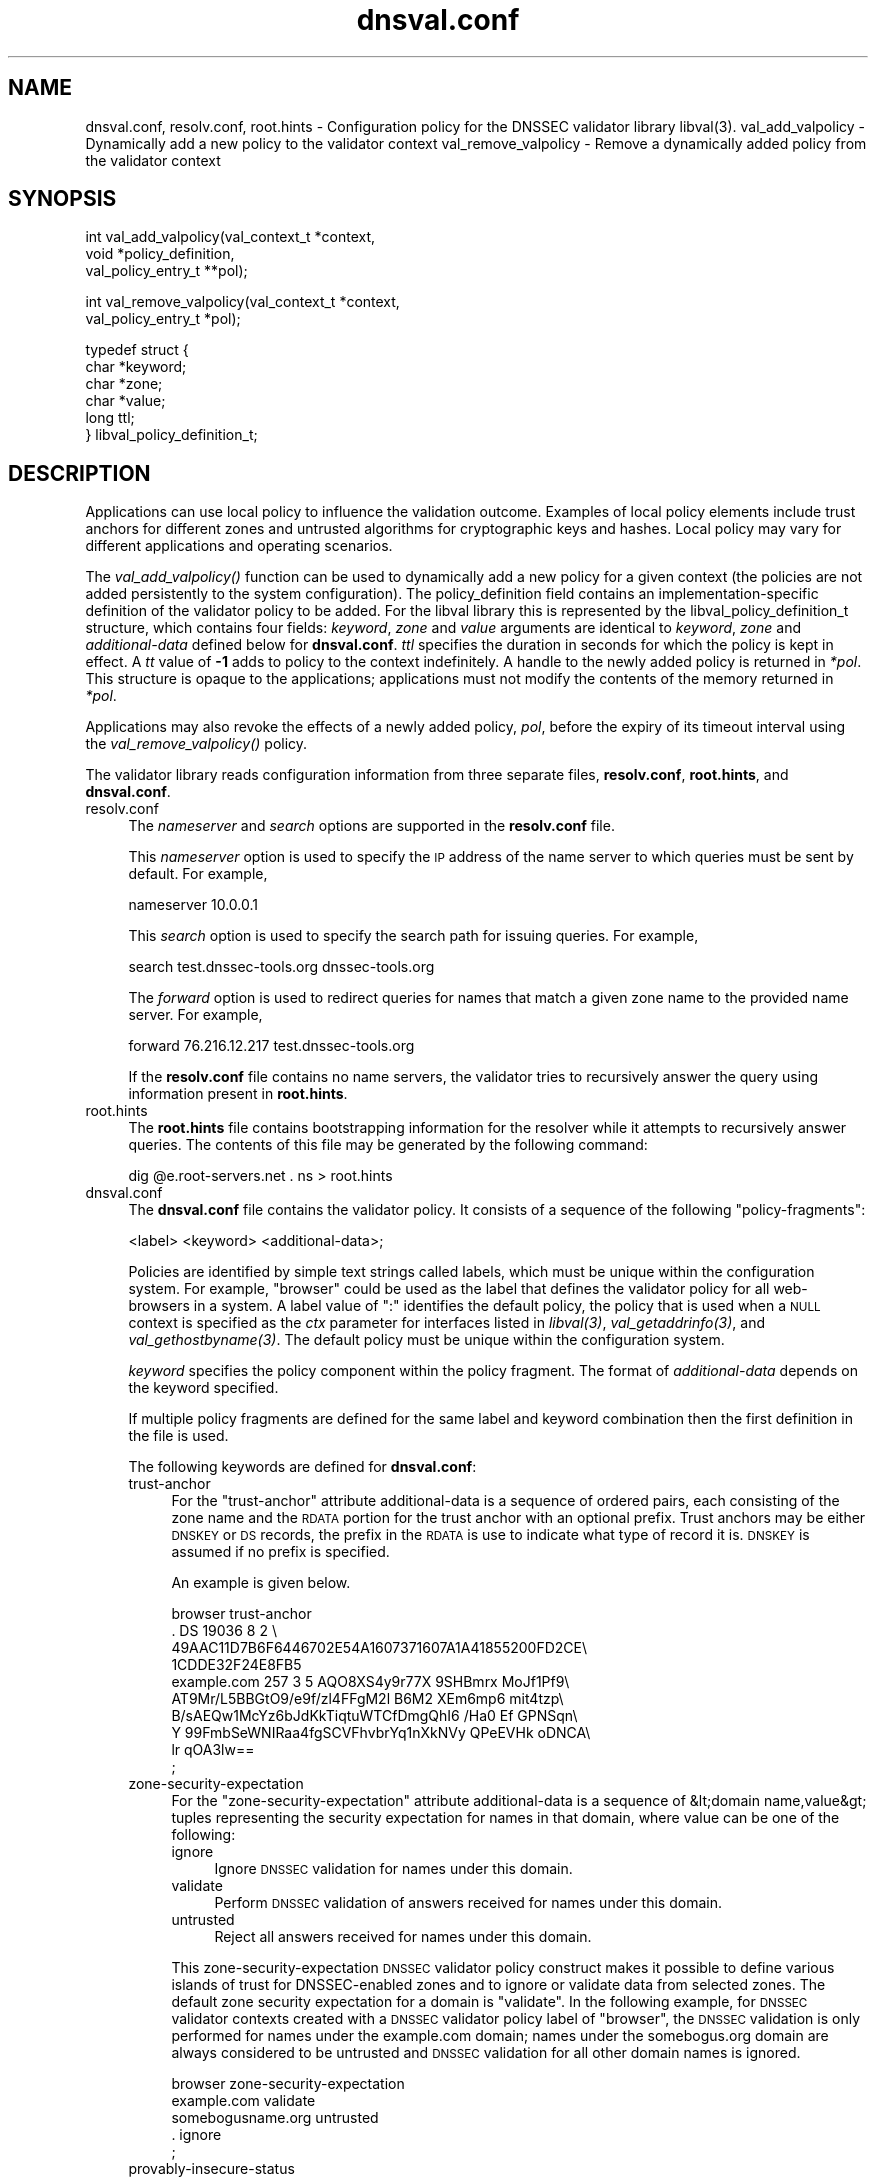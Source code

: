 .\" Automatically generated by Pod::Man v1.37, Pod::Parser v1.35
.\"
.\" Standard preamble:
.\" ========================================================================
.de Sh \" Subsection heading
.br
.if t .Sp
.ne 5
.PP
\fB\\$1\fR
.PP
..
.de Sp \" Vertical space (when we can't use .PP)
.if t .sp .5v
.if n .sp
..
.de Vb \" Begin verbatim text
.ft CW
.nf
.ne \\$1
..
.de Ve \" End verbatim text
.ft R
.fi
..
.\" Set up some character translations and predefined strings.  \*(-- will
.\" give an unbreakable dash, \*(PI will give pi, \*(L" will give a left
.\" double quote, and \*(R" will give a right double quote.  | will give a
.\" real vertical bar.  \*(C+ will give a nicer C++.  Capital omega is used to
.\" do unbreakable dashes and therefore won't be available.  \*(C` and \*(C'
.\" expand to `' in nroff, nothing in troff, for use with C<>.
.tr \(*W-|\(bv\*(Tr
.ds C+ C\v'-.1v'\h'-1p'\s-2+\h'-1p'+\s0\v'.1v'\h'-1p'
.ie n \{\
.    ds -- \(*W-
.    ds PI pi
.    if (\n(.H=4u)&(1m=24u) .ds -- \(*W\h'-12u'\(*W\h'-12u'-\" diablo 10 pitch
.    if (\n(.H=4u)&(1m=20u) .ds -- \(*W\h'-12u'\(*W\h'-8u'-\"  diablo 12 pitch
.    ds L" ""
.    ds R" ""
.    ds C` ""
.    ds C' ""
'br\}
.el\{\
.    ds -- \|\(em\|
.    ds PI \(*p
.    ds L" ``
.    ds R" ''
'br\}
.\"
.\" If the F register is turned on, we'll generate index entries on stderr for
.\" titles (.TH), headers (.SH), subsections (.Sh), items (.Ip), and index
.\" entries marked with X<> in POD.  Of course, you'll have to process the
.\" output yourself in some meaningful fashion.
.if \nF \{\
.    de IX
.    tm Index:\\$1\t\\n%\t"\\$2"
..
.    nr % 0
.    rr F
.\}
.\"
.\" For nroff, turn off justification.  Always turn off hyphenation; it makes
.\" way too many mistakes in technical documents.
.hy 0
.if n .na
.\"
.\" Accent mark definitions (@(#)ms.acc 1.5 88/02/08 SMI; from UCB 4.2).
.\" Fear.  Run.  Save yourself.  No user-serviceable parts.
.    \" fudge factors for nroff and troff
.if n \{\
.    ds #H 0
.    ds #V .8m
.    ds #F .3m
.    ds #[ \f1
.    ds #] \fP
.\}
.if t \{\
.    ds #H ((1u-(\\\\n(.fu%2u))*.13m)
.    ds #V .6m
.    ds #F 0
.    ds #[ \&
.    ds #] \&
.\}
.    \" simple accents for nroff and troff
.if n \{\
.    ds ' \&
.    ds ` \&
.    ds ^ \&
.    ds , \&
.    ds ~ ~
.    ds /
.\}
.if t \{\
.    ds ' \\k:\h'-(\\n(.wu*8/10-\*(#H)'\'\h"|\\n:u"
.    ds ` \\k:\h'-(\\n(.wu*8/10-\*(#H)'\`\h'|\\n:u'
.    ds ^ \\k:\h'-(\\n(.wu*10/11-\*(#H)'^\h'|\\n:u'
.    ds , \\k:\h'-(\\n(.wu*8/10)',\h'|\\n:u'
.    ds ~ \\k:\h'-(\\n(.wu-\*(#H-.1m)'~\h'|\\n:u'
.    ds / \\k:\h'-(\\n(.wu*8/10-\*(#H)'\z\(sl\h'|\\n:u'
.\}
.    \" troff and (daisy-wheel) nroff accents
.ds : \\k:\h'-(\\n(.wu*8/10-\*(#H+.1m+\*(#F)'\v'-\*(#V'\z.\h'.2m+\*(#F'.\h'|\\n:u'\v'\*(#V'
.ds 8 \h'\*(#H'\(*b\h'-\*(#H'
.ds o \\k:\h'-(\\n(.wu+\w'\(de'u-\*(#H)/2u'\v'-.3n'\*(#[\z\(de\v'.3n'\h'|\\n:u'\*(#]
.ds d- \h'\*(#H'\(pd\h'-\w'~'u'\v'-.25m'\f2\(hy\fP\v'.25m'\h'-\*(#H'
.ds D- D\\k:\h'-\w'D'u'\v'-.11m'\z\(hy\v'.11m'\h'|\\n:u'
.ds th \*(#[\v'.3m'\s+1I\s-1\v'-.3m'\h'-(\w'I'u*2/3)'\s-1o\s+1\*(#]
.ds Th \*(#[\s+2I\s-2\h'-\w'I'u*3/5'\v'-.3m'o\v'.3m'\*(#]
.ds ae a\h'-(\w'a'u*4/10)'e
.ds Ae A\h'-(\w'A'u*4/10)'E
.    \" corrections for vroff
.if v .ds ~ \\k:\h'-(\\n(.wu*9/10-\*(#H)'\s-2\u~\d\s+2\h'|\\n:u'
.if v .ds ^ \\k:\h'-(\\n(.wu*10/11-\*(#H)'\v'-.4m'^\v'.4m'\h'|\\n:u'
.    \" for low resolution devices (crt and lpr)
.if \n(.H>23 .if \n(.V>19 \
\{\
.    ds : e
.    ds 8 ss
.    ds o a
.    ds d- d\h'-1'\(ga
.    ds D- D\h'-1'\(hy
.    ds th \o'bp'
.    ds Th \o'LP'
.    ds ae ae
.    ds Ae AE
.\}
.rm #[ #] #H #V #F C
.\" ========================================================================
.\"
.IX Title "dnsval.conf 3"
.TH dnsval.conf 3 "2011-06-28" "perl v5.8.9" "Programmer's Manual"
.SH "NAME"
dnsval.conf, resolv.conf, root.hints \- Configuration policy for the DNSSEC validator library libval(3).
val_add_valpolicy \- Dynamically add a new policy to the validator context
val_remove_valpolicy \- Remove a dynamically added policy from the validator context
.SH "SYNOPSIS"
.IX Header "SYNOPSIS"
.Vb 3
\&    int val_add_valpolicy(val_context_t *context, 
\&                    void *policy_definition,
\&                    val_policy_entry_t **pol);
.Ve
.PP
.Vb 2
\&    int val_remove_valpolicy(val_context_t *context,
\&                    val_policy_entry_t *pol);
.Ve
.PP
.Vb 6
\&    typedef struct {
\&        char *keyword;
\&        char *zone;
\&        char *value;
\&        long ttl;
\&    } libval_policy_definition_t;
.Ve
.SH "DESCRIPTION"
.IX Header "DESCRIPTION"
Applications can use local policy to influence the validation outcome.
Examples of local policy elements include trust anchors for different zones
and untrusted algorithms for cryptographic keys and hashes.  Local policy
may vary for different applications and operating scenarios.
.PP
The \fI\fIval_add_valpolicy()\fI\fR function can be used to dynamically add a new policy
for a given context (the policies are not added persistently to the system
configuration). The policy_definition field contains an implementation-specific
definition of the validator policy to be added. For the libval library this is
represented by the libval_policy_definition_t structure, which contains four
fields: \fIkeyword\fR, \fIzone\fR and \fIvalue\fR arguments are
identical to \fIkeyword\fR, \fIzone\fR and \fIadditional-data\fR defined below for
\&\fBdnsval.conf\fR.  \fIttl\fR specifies the duration in seconds for which the
policy is kept in effect.  A \fItt\fR value of \fB\-1\fR adds to policy to the context
indefinitely.  A handle to the newly added policy is returned in \fI*pol\fR.
This structure is opaque to the applications; applications must not modify the
contents of the memory returned in \fI*pol\fR.
.PP
Applications may also revoke the effects of a newly added policy, \fIpol\fR,
before the expiry of its timeout interval using the
\&\fI\fIval_remove_valpolicy()\fI\fR policy.
.PP
The validator library reads configuration information from three separate
files, \fBresolv.conf\fR, \fBroot.hints\fR, and \fBdnsval.conf\fR.
.IP "resolv.conf" 4
.IX Item "resolv.conf"
The \fInameserver\fR and \fIsearch\fR options are supported in the \fBresolv.conf\fR file.
.Sp
This \fInameserver\fR option is used to specify the \s-1IP\s0 address of the name server to which
queries must be sent by default.  For example,
.Sp
.Vb 1
\&    nameserver 10.0.0.1
.Ve
.Sp
This \fIsearch\fR option is used to specify the search path for issuing queries.
For example,
.Sp
.Vb 1
\&    search test.dnssec-tools.org dnssec-tools.org
.Ve
.Sp
The \fIforward\fR option is used to redirect queries for names that match a given zone name
to the provided name server.  For example,
.Sp
.Vb 1
\&    forward 76.216.12.217 test.dnssec-tools.org
.Ve
.Sp
If the \fBresolv.conf\fR file contains no name servers, the validator
tries to recursively answer the query using information present
in \fBroot.hints\fR.
.IP "root.hints" 4
.IX Item "root.hints"
The \fBroot.hints\fR file contains bootstrapping information for the
resolver while it attempts to recursively answer queries.  The contents of
this file may be generated by the following command:
.Sp
.Vb 1
\&    dig @e.root-servers.net . ns > root.hints
.Ve
.IP "dnsval.conf" 4
.IX Item "dnsval.conf"
The \fBdnsval.conf\fR file contains the validator policy.  It consists of
a sequence of the following \*(L"policy\-fragments\*(R":
.Sp
.Vb 1
\&    <label> <keyword> <additional-data>;
.Ve
.Sp
Policies are identified by simple text strings called
labels, which must be unique within the configuration system.  For example,
\&\*(L"browser\*(R" could be used as the label that defines the validator policy for all
web-browsers in a system.  A label value of \*(L":\*(R" identifies the default policy,
the policy that is used when a \s-1NULL\s0 context is specified as the \fIctx\fR
parameter for interfaces listed in \fI\fIlibval\fI\|(3)\fR,
\&\fI\fIval_getaddrinfo\fI\|(3)\fR, and \fI\fIval_gethostbyname\fI\|(3)\fR.  The default policy must be 
unique within the configuration system.
.Sp
\&\fIkeyword\fR specifies the policy component within the
policy fragment.  The format of \fIadditional-data\fR depends on the
keyword specified.
.Sp
If multiple policy fragments are defined for the same label and keyword
combination then the first definition in the file is used.
.Sp
The following keywords are defined for \fBdnsval.conf\fR:
.RS 4
.IP "trust-anchor" 4
.IX Item "trust-anchor"
For the \*(L"trust\-anchor\*(R" attribute additional-data is a sequence of
ordered pairs, each consisting of the zone name and 
the \s-1RDATA\s0 portion for the trust anchor with an optional prefix. 
Trust anchors may be either \s-1DNSKEY\s0 or \s-1DS\s0 records, the prefix in 
the \s-1RDATA\s0 is use to indicate what type of record it is. 
\&\s-1DNSKEY\s0 is assumed if no prefix is specified.
.Sp
An example is given below.
.Sp
.Vb 10
\&    browser trust-anchor
\&        .   DS  19036  8  2  \e
\&            49AAC11D7B6F6446702E54A1607371607A1A41855200FD2CE\e
\&            1CDDE32F24E8FB5
\&        example.com   257 3 5 AQO8XS4y9r77X 9SHBmrx MoJf1Pf9\e
\&            AT9Mr/L5BBGtO9/e9f/zl4FFgM2l B6M2 XEm6mp6 mit4tzp\e
\&            B/sAEQw1McYz6bJdKkTiqtuWTCfDmgQhI6 /Ha0 Ef GPNSqn\e
\&            Y 99FmbSeWNIRaa4fgSCVFhvbrYq1nXkNVy QPeEVHk oDNCA\e
\&            lr qOA3lw==
\&    ;
.Ve
.IP "zone-security-expectation" 4
.IX Item "zone-security-expectation"
For the \*(L"zone\-security\-expectation\*(R" attribute additional-data
is a sequence of  &lt;domain name,value&gt; tuples representing 
the security expectation for names in that domain, where value 
can be one of the following:
.RS 4
.IP "ignore" 4
.IX Item "ignore"
Ignore \s-1DNSSEC\s0 validation for names under this domain. 
.IP "validate" 4
.IX Item "validate"
Perform \s-1DNSSEC\s0 validation of answers received for names under this domain.
.IP "untrusted" 4
.IX Item "untrusted"
Reject all answers received for names under this domain.
.RE
.RS 4
.Sp
This zone-security-expectation \s-1DNSSEC\s0 validator policy construct 
makes it possible to define various islands of trust for 
DNSSEC-enabled zones and to ignore or validate data from selected 
zones. The default zone security expectation for a domain is 
\&\*(L"validate\*(R".  In the following example, for \s-1DNSSEC\s0 validator 
contexts created with a \s-1DNSSEC\s0 validator policy label of \*(L"browser\*(R",
the \s-1DNSSEC\s0 validation is only performed for names under the 
example.com domain; names under the somebogus.org domain are always
considered to be untrusted and \s-1DNSSEC\s0 validation for all other 
domain names is ignored.
.Sp
.Vb 5
\&    browser zone-security-expectation   
\&        example.com  validate      
\&        somebogusname.org untrusted
\&        . ignore
\&    ;
.Ve
.RE
.IP "provably-insecure-status" 4
.IX Item "provably-insecure-status"
For the \*(L"provably\-insecure\-status\*(R" attribute additional-data is a sequence
of  <domain name,value> tuples representing the validity of the
provably insecure condition, where value is one of the following:
.RS 4
.IP "trusted" 4
.IX Item "trusted"
Treat the provably insecure condition as valid.
.IP "untrusted" 4
.IX Item "untrusted"
Treat the provably insecure condition as invalid.
.RE
.RS 4
.Sp
The default value for the provably insecure status for a domain is \*(L"trusted\*(R".
In the following example, for \s-1DNSSEC\s0 validator contexts created with the default label,
the provably insecure condition is treated as valid for all domains except the net domain,
where this condition is treated as invalid.
.Sp
.Vb 4
\&    : provably-insecure-status
\&        . trusted
\&        net untrusted
\&    ;
.Ve
.RE
.IP "clock-skew" 4
.IX Item "clock-skew"
For the \*(L"clock\-skew\*(R" attribute additional-data is a sequence of the
domain name and the number of seconds of clock-skew acceptable for signatures
on names in that domain. A clock skew value of \-1 has the effect of turning off
inception and expiration time checks on signatures from that domain. The default clock
skew is 0.
In the following example, for \s-1DNSSEC\s0 validator contexts created with the \*(L"mta\*(R" label, signature
inception and expiration checks are disabled for all names under the example.com domain.
.Sp
.Vb 3
\&    mta clock-skew
\&        example.com -1
\&    ;
.Ve
.IP "nsec3\-max\-iter [only if \s-1LIBVAL_NSEC3\s0 is enabled]" 4
.IX Item "nsec3-max-iter [only if LIBVAL_NSEC3 is enabled]"
Specifies the maximum number of iterations allowable while computing
the \s-1NSEC3\s0 hash for a zone.  A value of \-1 does not place a maximum limit on
the number of iterations.  This is also the default setting for a zone.
.IP "dlv-trust-points [only if \s-1LIBVAL_DLV\s0 is enabled]" 4
.IX Item "dlv-trust-points [only if LIBVAL_DLV is enabled]"
Specifies the \s-1DLV\s0 tree for the target zone. In the following example, libval will use
the \s-1DLV\s0 registry defined at dlv.isc.org. for all queries under the root that do not
give us a trustworthy answer using the normal \s-1DNSSEC\s0 mechanism, and have a 
zone-security-expectation of \fBvalidate\fR.
.Sp
.Vb 3
\&    dlv dlv-trust-points
\&        .   dlv.isc.org.
\&    ;
.Ve
.Sp
In order for \s-1DLV\s0 to be used in the above example, there must also be a 
trust-anchor policy defined for the dlv registry, with the
zone-security-expectation policy for registry set to validate.
.Sp
.Vb 5
\&    dlv trust-anchor
\&        dlv.isc.org DS  19297  5  2  \e
\&                    A11D16F6733983E159EDF8053B2FB57B479D81A309A5\e
\&                    0EAA79A81AF48A47C617
\&    ;
.Ve
.RE
.RS 4
.Sp
Apart from zone-specific configuration options, it is also possible to
configure global options for the validation in \fBdnsval.conf\fR. Global
options can be specified using the construct below. 
.Sp
.Vb 5
\&    global-options 
\&        keyowrd1 value1
\&        keyword2 value2
\&        ...
\&    ;
.Ve
.Sp
There can only be one global-options construct defined for \fBdnsval.conf\fR.
If multiple constructs are defined, only the first is used.
.Sp
The following keywords are defined for global-options in \fBdnsval.conf\fR
.IP "trust-local-answers" 4
.IX Item "trust-local-answers"
This option has been deprecated. Use trust-oob-answers instead.
.IP "trust-oob-answers" 4
.IX Item "trust-oob-answers"
If the value against this option is \fByes\fR then, for all answers returned
using some out-of-band mechanism (e.g. a file store such as /etc/hosts), 
the value returned from the \fIval_istrusted()\fR function (see \fB\f(BIlibval\fB\|(3)\fR) 
is greater than one.
.IP "edns0\-size" 4
.IX Item "edns0-size"
In querying various name servers, libsres will also attempt multiple \s-1EDNS0\s0
sizes, ending with a query that has \s-1EDNS0\s0 disabled (i.e. no \s-1CD\s0 bit set).
The following \s-1EDNS0\s0 sizes are tried by default: 4096, 1492, 512
The \*(L"edns0\-size\*(R" policy knob can be used to change the
largest \s-1EDNS0\s0 size that is attempted.
.IP "env-policy" 4
.IX Item "env-policy"
This option allows the administrator of the dnsval.conf to control whether 
libval uses user-specified values in environmental variables while determining 
libval policy and log targets. See the section below on overriding
dnsval.conf policies for additional details on this option.
.IP "app-policy" 4
.IX Item "app-policy"
This option allows the administrator of the dnsval.conf file to control
whether libval will automatically look for a validation policy with a label
equal to the application name in \fBdnsval.conf\fR. See the section below on 
overriding dnsval.conf policies for additional details on this option.
.IP "closest-ta-only" 4
.IX Item "closest-ta-only"
The default validation behavior is to look for any authentication chain that
validates successfully. Thus if there are trust anchors for example.com and
test.example.com the validator will return success if the authentication chain
can be anchored to the example.com trust anchor, even if the trust anchor for
test.example.com does not match. In cases where this is not desirable, the
closest-ta-only option can be used.
.Sp
If this option is set to \fByes\fR then the validation algorithm terminates at
the closest matching \s-1TA\s0.
.IP "log" 4
.IX Item "log"
This option controls the level of logging and the log target for libval. 
The value expected against this option is the same as that specified for
val_add_log_optarg (see \fB\f(BIlibval\fB\|(3)\fR).
.RE
.RS 4
.Sp
An example global-options construct is given below:
.Sp
.Vb 7
\&    global-options
\&        trust-oob-answers yes
\&        edns0-size 4096
\&        env-policy enable
\&        app-policy enable
\&        log 5:stderr
\&    ;
.Ve
.RE
.SH "OVERRIDING resolv.conf POLICIES"
.IX Header "OVERRIDING resolv.conf POLICIES"
libval first looks at resolver options present in the resolv.conf file 
specfied at the time of running configure. If this file is absent, libval
looks at /etc/resolv.conf file for resolver options.
.PP
This allows users with a simple way of overriding resolver policies. The
system-specific resolv.conf can remain unchanged, while any additional policies
that may have to be specified for libval can be used in the configure-supplied
resolv.conf file.
.SH "OVERRIDING dnsval.conf POLICIES"
.IX Header "OVERRIDING dnsval.conf POLICIES"
libval provides three ways for tailoring dnsval.conf policies for a given environment.
.IP "Multiple include files" 4
.IX Item "Multiple include files"
libval allows additional dnsval.conf files to be included with a given dnsval.conf file.
The option is specified as follows:
.Sp
.Vb 1
\&    include /path/to/override/file/dnsval.conf
.Ve
.Sp
The files are read in breadth\-first. The policies are evaluated in a manner that gives the last-defined
policy more precedence over earlier ones. Therefore, an administrator may supply a dnsval.conf
with default policies including another file from the user's home directory. The included file may be used
for overriding policies specified in the base dnsval.conf file.
.IP "Application-name policies" 4
.IX Item "Application-name policies"
If the app-policy global option is not disabled, libval automatically looks for 
a policy in dnsval.conf with a label value constructed from the name of the application.
For example, dnsval.conf may be defined with validator policies for the foo label. 
The foo application, when run, will use the policy defined against the foo label during
its validation operation.
.IP "Policies through environment" 4
.IX Item "Policies through environment"
If the env-policy global option is not disabled, libval looks at the \s-1VAL_CONTEXT_LABEL\s0
and \s-1VAL_LOG_TARGET\s0 environmental variables in order to determine the validator policy 
label and log target.
.IP "Validator Label Precendence" 4
.IX Item "Validator Label Precendence"
There are effectively four different types of polic-labels that can be applied by libval:
application-name policies, policies through \s-1VAL_CONTEXT_LABEL\s0, and labels specified by the 
application (either \s-1NULL\s0 or non\-NULL). The precedence of applying these labels is defined
with the following rules:
.Sp
1. If env-policy is \*(L"override\*(R", use the label specified in the \s-1VAL_CONTEXT_LABEL\s0 env 
variable (if defined).  
.Sp
2. If env-policy is \*(L"enable\*(R" and the policy specified by the application  is \s-1NULL\s0, 
use the label specified in the \s-1VAL_CONTEXT_LABEL\s0 env variable (if defined).  
.Sp
3. if app-policy is \*(L"override\*(R", use the label generated from the application name.
If this policy label does not exist in the configuration system, use the default policy.
.Sp
4. if app-policy is \*(L"enable\*(R" and the policy specified by the application is \s-1NULL\s0, 
use the label generated from the application name.
.Sp
5. If policy specified by the application is not \s-1NULL\s0, use this label. 
.Sp
6. Use default policy
.Sp
The following use-cases can therefore be defined
.RS 4
.IP "locked-down system with single policy" 4
.IX Item "locked-down system with single policy"
An administrator that wants to (and is able to) lock down a system to a particular 
validator policy, must set the env-policy and app-policy global options to disable.
This also requires that administrators are able to lock down the system to specific 
applications and that these applications are not written in a way that would allow
them to specify non-NULL policy labels during context creation. (see val_create_context
in \fIlibval\fR\|(3)).
.IP "locked-down system with app-specific policies" 4
.IX Item "locked-down system with app-specific policies"
An administrator that wants to (and is able to) lock down a system to a particular
dnsval.conf file, but wishes to use different policies for different applications must
set the app-policy to override and the env-policy to disable. The administrator must also
define policies for various application names in dnval.conf; for applications that don't have
a policy with a label corresponding to its name, the default policy is used.
.Sp
The administrator may set the app-policy to enable if non-NULL policies specified
by the application during validator context creation is deemed acceptable.
.IP "User controlled" 4
.IX Item "User controlled"
An administrator can set env-policy to override to give the user complete control over
which policy label is used during validation. The validation policy is read through the
\&\s-1VAL_CONTEXT_LABEL\s0 environment variable.
.Sp
If \s-1VAL_CONTEXT_LABEL\s0 is specified globally for the system, the administrator may instead 
choose the env-policy global option to be enable instead of override. In this case, 
the label given in \s-1VAL_CONTEXT_LABEL\s0 is used only when the policy specified by the
application is non\-NULL.
.Sp
The label in \s-1VAL_CONTEXT_LABEL\s0 is used only if it is defined. If this value is \s-1NULL\s0, libval
will read other policy labels as guided by the precedence rules listed above.
.RE
.RS 4
.RE
.SH "FILES"
.IX Header "FILES"
resolv.conf
.PP
root.hints
.PP
dnsval.conf	
.SH "COPYRIGHT"
.IX Header "COPYRIGHT"
Copyright 2004\-2011 \s-1SPARTA\s0, Inc.  All rights reserved.
See the \s-1COPYING\s0 file included with the dnssec-tools package for details.
.SH "SEE ALSO"
.IX Header "SEE ALSO"
\&\fB\f(BIlibval\fB\|(3)\fR
.PP
http://www.dnssec\-tools.org
http://dnssec\-tools.sourceforge.net
